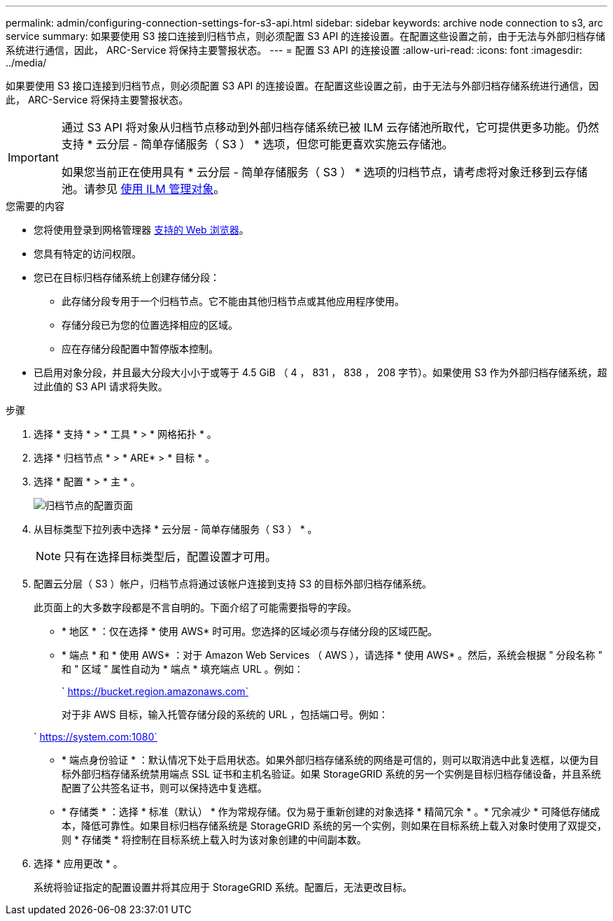 ---
permalink: admin/configuring-connection-settings-for-s3-api.html 
sidebar: sidebar 
keywords: archive node connection to s3, arc service 
summary: 如果要使用 S3 接口连接到归档节点，则必须配置 S3 API 的连接设置。在配置这些设置之前，由于无法与外部归档存储系统进行通信，因此， ARC-Service 将保持主要警报状态。 
---
= 配置 S3 API 的连接设置
:allow-uri-read: 
:icons: font
:imagesdir: ../media/


[role="lead"]
如果要使用 S3 接口连接到归档节点，则必须配置 S3 API 的连接设置。在配置这些设置之前，由于无法与外部归档存储系统进行通信，因此， ARC-Service 将保持主要警报状态。

[IMPORTANT]
====
通过 S3 API 将对象从归档节点移动到外部归档存储系统已被 ILM 云存储池所取代，它可提供更多功能。仍然支持 * 云分层 - 简单存储服务（ S3 ） * 选项，但您可能更喜欢实施云存储池。

如果您当前正在使用具有 * 云分层 - 简单存储服务（ S3 ） * 选项的归档节点，请考虑将对象迁移到云存储池。请参见 xref:../ilm/index.adoc[使用 ILM 管理对象]。

====
.您需要的内容
* 您将使用登录到网格管理器 xref:../admin/web-browser-requirements.adoc[支持的 Web 浏览器]。
* 您具有特定的访问权限。
* 您已在目标归档存储系统上创建存储分段：
+
** 此存储分段专用于一个归档节点。它不能由其他归档节点或其他应用程序使用。
** 存储分段已为您的位置选择相应的区域。
** 应在存储分段配置中暂停版本控制。


* 已启用对象分段，并且最大分段大小小于或等于 4.5 GiB （ 4 ， 831 ， 838 ， 208 字节）。如果使用 S3 作为外部归档存储系统，超过此值的 S3 API 请求将失败。


.步骤
. 选择 * 支持 * > * 工具 * > * 网格拓扑 * 。
. 选择 * 归档节点 * > * ARE* > * 目标 * 。
. 选择 * 配置 * > * 主 * 。
+
image::../media/archive_node_s3_middleware.gif[归档节点的配置页面]

. 从目标类型下拉列表中选择 * 云分层 - 简单存储服务（ S3 ） * 。
+

NOTE: 只有在选择目标类型后，配置设置才可用。

. 配置云分层（ S3 ）帐户，归档节点将通过该帐户连接到支持 S3 的目标外部归档存储系统。
+
此页面上的大多数字段都是不言自明的。下面介绍了可能需要指导的字段。

+
** * 地区 * ：仅在选择 * 使用 AWS* 时可用。您选择的区域必须与存储分段的区域匹配。
** * 端点 * 和 * 使用 AWS* ：对于 Amazon Web Services （ AWS ），请选择 * 使用 AWS* 。然后，系统会根据 " 分段名称 " 和 " 区域 " 属性自动为 * 端点 * 填充端点 URL 。例如：
+
` https://bucket.region.amazonaws.com`

+
对于非 AWS 目标，输入托管存储分段的系统的 URL ，包括端口号。例如：

+
` https://system.com:1080`

** * 端点身份验证 * ：默认情况下处于启用状态。如果外部归档存储系统的网络是可信的，则可以取消选中此复选框，以便为目标外部归档存储系统禁用端点 SSL 证书和主机名验证。如果 StorageGRID 系统的另一个实例是目标归档存储设备，并且系统配置了公共签名证书，则可以保持选中复选框。
** * 存储类 * ：选择 * 标准（默认） * 作为常规存储。仅为易于重新创建的对象选择 * 精简冗余 * 。* 冗余减少 * 可降低存储成本，降低可靠性。如果目标归档存储系统是 StorageGRID 系统的另一个实例，则如果在目标系统上载入对象时使用了双提交，则 * 存储类 * 将控制在目标系统上载入时为该对象创建的中间副本数。


. 选择 * 应用更改 * 。
+
系统将验证指定的配置设置并将其应用于 StorageGRID 系统。配置后，无法更改目标。


